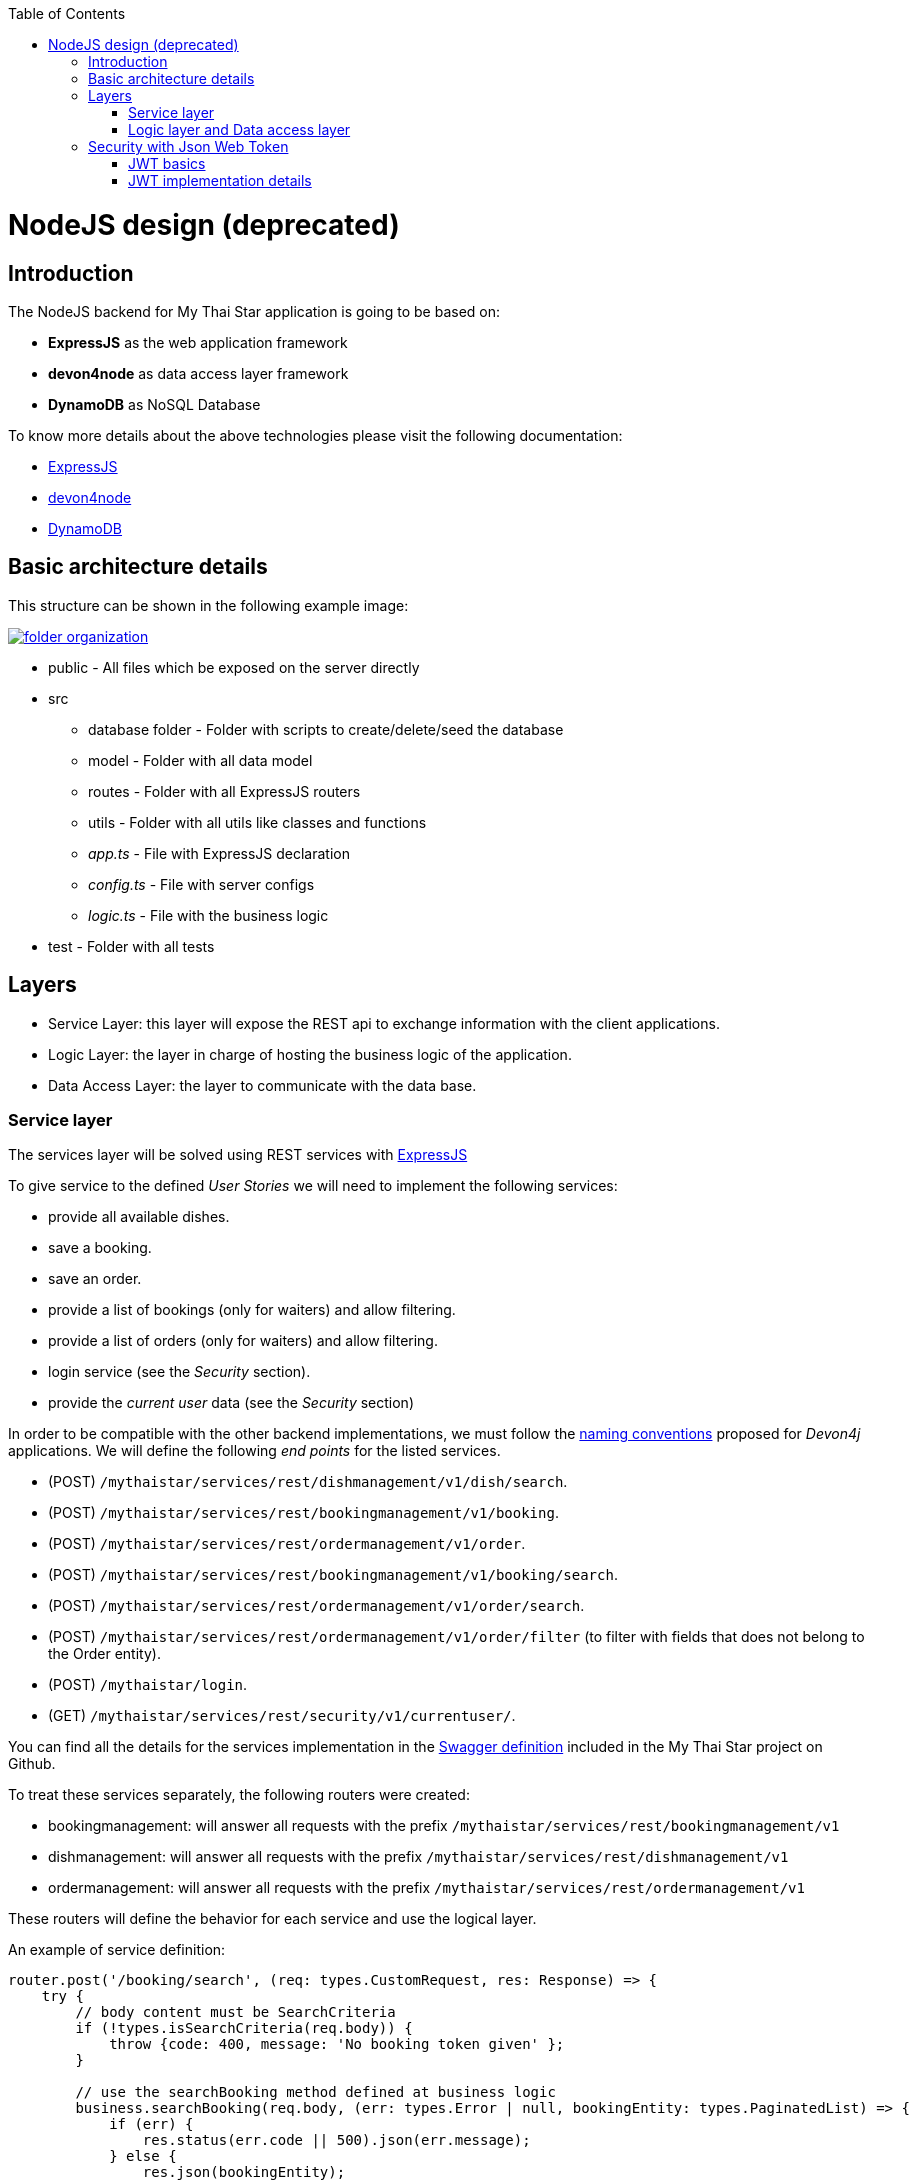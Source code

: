 :toc: macro
toc::[]

= NodeJS design (deprecated)

== Introduction

The NodeJS backend for My Thai Star application is going to be based on:

 - *ExpressJS* as the web application framework
 - *devon4node* as data access layer framework
 - *DynamoDB* as NoSQL Database

To know more details about the above technologies please visit the following documentation:

 - https://expressjs.com[ExpressJS]
 - https://github.com/devonfw/devon4node/wiki[devon4node]
 - https://aws.amazon.com/dynamodb/developer-resources/[DynamoDB]

== Basic architecture details

This structure can be shown in the following example image:

image::images/nodejs/folder_organization.png[, link="images/nodejs/folder_organization.png"]

* public - All files which be exposed on the server directly
* src
** database folder - Folder with scripts to create/delete/seed the database
** model - Folder with all data model
** routes - Folder with all ExpressJS routers
** utils - Folder with all utils like classes and functions
** _app.ts_ - File with ExpressJS declaration
** _config.ts_ - File with server configs
** _logic.ts_ - File with the business logic
* test - Folder with all tests

== Layers

- Service Layer: this layer will expose the REST api to exchange information with the client applications.
- Logic Layer: the layer in charge of hosting the business logic of the application.
- Data Access Layer: the layer to communicate with the data base.

=== Service layer

The services layer will be solved using REST services with https://expressjs.com[ExpressJS] 

To give service to the defined _User Stories_ we will need to implement the following services:

- provide all available dishes.

- save a booking.

- save an order.

- provide a list of bookings (only for waiters) and allow filtering.

- provide a list of orders (only for waiters) and allow filtering.

- login service (see the _Security_ section).

- provide the _current user_ data (see the _Security_ section)


In order to be compatible with the other backend implementations, we must follow the https://github.com/devonfw/devon4j/wiki/guide-rest[naming conventions] proposed for _Devon4j_ applications. We will define the following _end points_ for the listed services.

- (POST) `/mythaistar/services/rest/dishmanagement/v1/dish/search`.

- (POST) `/mythaistar/services/rest/bookingmanagement/v1/booking`.

- (POST) `/mythaistar/services/rest/ordermanagement/v1/order`.

- (POST) `/mythaistar/services/rest/bookingmanagement/v1/booking/search`.

- (POST) `/mythaistar/services/rest/ordermanagement/v1/order/search`.

- (POST) `/mythaistar/services/rest/ordermanagement/v1/order/filter` (to filter with fields that does not belong to the Order entity).

- (POST) `/mythaistar/login`.

- (GET) `/mythaistar/services/rest/security/v1/currentuser/`.


You can find all the details for the services implementation in the https://github.com/devonfw/my-thai-star/blob/develop/swagger/mythaistar.yaml[Swagger definition] included in the My Thai Star project on Github.

To treat these services separately, the following routers were created:

- bookingmanagement: will answer all requests with the prefix `/mythaistar/services/rest/bookingmanagement/v1`
- dishmanagement: will answer all requests with the prefix `/mythaistar/services/rest/dishmanagement/v1`
- ordermanagement: will answer all requests with the prefix `/mythaistar/services/rest/ordermanagement/v1`

These routers will define the behavior for each service and use the logical layer.

An example of service definition:

[source, javascript]
----
router.post('/booking/search', (req: types.CustomRequest, res: Response) => {
    try {
        // body content must be SearchCriteria
        if (!types.isSearchCriteria(req.body)) {
            throw {code: 400, message: 'No booking token given' };
        }

        // use the searchBooking method defined at business logic
        business.searchBooking(req.body, (err: types.Error | null, bookingEntity: types.PaginatedList) => {
            if (err) {
                res.status(err.code || 500).json(err.message);
            } else {
                res.json(bookingEntity);
            }
        });
    } catch (err) {
        res.status(err.code || 500).json({ message: err.message });
    }
});
----

=== Logic layer and Data access layer

In the _logic_ layer we will locate all the _business logic_ of the application. It will be located in the file logic.ts. If in this layer we need to get access to the data, we make use of data access layer directly, in this case using devon4node with the DynamoDB adapter.

Example:

[source, javascript]
----
export async function cancelOrder(orderId: string, callback: (err: types.Error | null) => void) {
    let order: dbtypes.Order;

    try {
        // Data access
        order = await oasp4fn.table('Order', orderId).promise() as dbtypes.Order;

        [...]
}
----

We could define the data access layer separately, but devon4node allows us to do this in a simple and clear way. So, we decided  to not separate the access layer to the logic business.

== Security with Json Web Token

For the _Authentication_ and _Authorization_ the app will implement the https://jwt.io/[json web token] protocol.

=== JWT basics

Refer to link:java-design.asciidoc#jwt-basics[JWT basics] for more information.

=== JWT implementation details

The _Json Web Token_ pattern will be implemented based on the https://github.com/auth0/node-jsonwebtoken[_JSON web token_] library available on npm.

==== Authentication

Based on the _JSON web token_ approach, we will implement a class _Authentication_ to define the security _entry point_ and filters. Also, as _My Thai Star_ is a mainly _public_ application, we will define here the resources that won't be secured.

List of _unsecured resources_:

- _/services/rest/dishmanagement/**_: to allow anonymous users to see the dishes info in the _menu_ section.
- _/services/rest/ordermanagement/v1/order_: to allow anonymous users to save an order. They will need a _booking token_ but they won't be authenticated to do this task.
- _/services/rest/bookingmanagement/v1/booking_: to allow anonymous users to create a booking. Only a _booking token_ is necessary to accomplish this task.
- _/services/rest/bookingmanagement/v1/booking/cancel/**_: to allow cancelling a booking from an email. Only the _booking token_ is needed.
- _/services/rest/bookingmanagement/v1/invitedguest/accept/**_: to allow guests to accept an invite. Only a _guest token_ is needed.
- _/services/rest/bookingmanagement/v1/invitedguest/decline/**_: to allow guests to reject an invite. Only a _guest token_ is needed.

To configure the _login_ we will create an instance of _Authentication_ in the app file and then we will use the method _auth_ for handle the requests to the /login endpoint.

[source, javascript]
----
app.post('/mythaistar/login', auth.auth);
----

To verify the presence of the _Authorization token_ in the headers, we will register in the express the `_Authentication.registerAuthentication_` middleware. This middleware will check if the token is correct, if so, it will place the user in the request and continue to process it. If the token is not correct it will continue processing the request normally.

[source, javascript]
----
app.use(auth.registerAuthentication);
----

Finally, we have two default users created in the database:

- user: _waiter_
- password: _waiter_
- role: _WAITER_

- user: _user0_
- password: _password_
- role: _CUSTOMER_

==== Token set up

Following the https://jwt.io/introduction/[official documentation] the implementation details for the MyThaiStar's JWT will be:

* _Secret_: Used as part of the signature of the token, acting as a private key. It can be modified at config.ts file.

* _Token Prefix_ schema: Bearer. The token will look like `Bearer <token>` 

* _Header_: Authorization. The response header where the token will be included. Also, in the requests, when checking the token it will be expected to be in the same header.

* The _Authorization_ header should be part of the `Access-Control-Expose-Headers` header to allow clients access to the _Authorization_ header content (the token);

* Signature Algorithm: To encrypt the token we will use the default algorithm HS512.

==== Current User request

To provide to the client with the current user data our application should expose a service to return the user details. In this case the _Authentication_ has a method called `_getCurrentUser_` which will return the user data. We only need register it at express.

[source, javascript]
----
app.get('/mythaistar/services/rest/security/v1/currentuser', auth.getCurrentUser);
----

==== Authorization

We need to secure three services, that only should be accessible for users with role _Waiter_:

- (POST) `/mythaistar/services/rest/bookingmanagement/v1/booking/search`.

- (POST) `/mythaistar/services/rest/ordermanagement/v1/order/search`.

- (POST) `/mythaistar/services/rest/ordermanagement/v1/order/filter`.

To ensure this, the _Authorization_ class has the `_securizedEndpoint_` method that guarantees access based on the role. This method can be used as middleware in secure services. As the role is included in the token, once validated we will have this information in the request and the middleware can guarantee access or return a 403 error.

[source, javascript]
----
app.use('/mythaistar/services/rest/ordermanagement/v1/order/filter', auth.securizedEndpoint('WAITER'));
app.use('/mythaistar/services/rest/ordermanagement/v1/order/search', auth.securizedEndpoint('WAITER'));
app.use('/mythaistar/services/rest/bookingmanagement/v1/booking/search', auth.securizedEndpoint('WAITER'));
----
